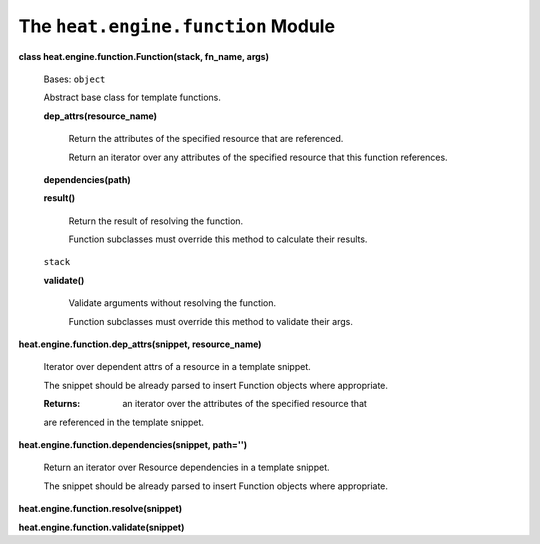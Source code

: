 
The ``heat.engine.function`` Module
===================================

**class heat.engine.function.Function(stack, fn_name, args)**

   Bases: ``object``

   Abstract base class for template functions.

   **dep_attrs(resource_name)**

      Return the attributes of the specified resource that are
      referenced.

      Return an iterator over any attributes of the specified resource
      that this function references.

   **dependencies(path)**

   **result()**

      Return the result of resolving the function.

      Function subclasses must override this method to calculate their
      results.

   ``stack``

   **validate()**

      Validate arguments without resolving the function.

      Function subclasses must override this method to validate their
      args.

**heat.engine.function.dep_attrs(snippet, resource_name)**

   Iterator over dependent attrs of a resource in a template snippet.

   The snippet should be already parsed to insert Function objects
   where appropriate.

   :Returns:
      an iterator over the attributes of the specified resource that

   are referenced in the template snippet.

**heat.engine.function.dependencies(snippet, path='')**

   Return an iterator over Resource dependencies in a template
   snippet.

   The snippet should be already parsed to insert Function objects
   where appropriate.

**heat.engine.function.resolve(snippet)**

**heat.engine.function.validate(snippet)**
